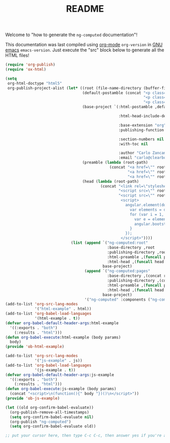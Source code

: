 #+TITLE: README

Welcome to "how to generate the =ng-computed= documentation"!

This documentation was last compiled using [[http://orgmode.org][org-mode]]
src_emacs-lisp{org-version} in [[http://www.gnu.org/software/emacs/][GNU emacs]]
src_emacs-lisp{emacs-version}. Just execute the "src" block below to
generate all the HTML files!

#+BEGIN_SRC emacs-lisp :results none
  (require 'org-publish)
  (require 'ox-html)

  (setq
   org-html-doctype "html5"
   org-publish-project-alist (let* ((root (file-name-directory (buffer-file-name)))
                                    (default-postamble (concat "<p class=\"author\">Author: %a (%e)</p>\n"
                                                               "<p class=\"creator\">%c</p>\n"
                                                               "<p class=\"github-link\"><a href=\"https://github.com/ClearboxSystems/ng-computed\">On Github</a></p>"))
                                    (base-project `(:html-postamble ,default-postamble

                                                    :html-head-include-default-style nil

                                                    :base-extension "org"
                                                    :publishing-function org-html-publish-to-html

                                                    :section-numbers nil
                                                    :with-toc nil

                                                    :author "Carlo Zancanaro"
                                                    :email "carlo@clearboxsystems.com.au"))
                                    (preamble (lambda (root-path)
                                                (concat "<a href=\"" root-path "index.html\">Introduction</a>"
                                                        "<a href=\"" root-path "pages/installation.html\">Installation</a>"
                                                        "<a href=\"" root-path "pages/debug.html\">Debug</a>")))
                                    (head (lambda (root-path)
                                            (concat "<link rel=\"stylesheet\" type=\"text/css\" href=\"" root-path "stylesheets/styles.css\">"
                                                    "<script src=\"" root-path "javascripts/angular.js\"></script>"
                                                    "<script src=\"" root-path "javascripts/ng-computed.min.js\"></script>
                                                     <script>
                                                       angular.element(document).ready(function() {
                                                         var elements = document.querySelectorAll(\"[ng-app]\");
                                                         for (var i = 1, l = elements.length; i < l; ++i) {
                                                           var e = elements[i];
                                                           angular.bootstrap(e, [angular.element(e).attr('ng-app')]);
                                                         }
                                                       });
                                                     </script>"))))
                               (list (append `("ng-computed:root"
                                               :base-directory ,root
                                               :publishing-directory ,root
                                               :html-preamble ,(funcall preamble "")
                                               :html-head ,(funcall head ""))
                                             base-project)
                                     (append `("ng-computed:pages" 
                                               :base-directory ,(concat root "pages")
                                               :publishing-directory ,(concat root "pages")
                                               :html-preamble ,(funcall preamble "../")
                                               :html-head ,(funcall head "../"))
                                             base-project)
                                     '("ng-computed" :components ("ng-computed:root" "ng-computed:pages")))))
  (add-to-list 'org-src-lang-modes
               '("html-example" . html))
  (add-to-list 'org-babel-load-languages
               '(html-example . t))
  (defvar org-babel-default-header-args:html-example
    '((:exports . "both")
      (:results . "html")))
  (defun org-babel-execute:html-example (body params)
    body)
  (provide 'ob-html-example)

  (add-to-list 'org-src-lang-modes
               '("js-example" . js))
  (add-to-list 'org-babel-load-languages
               '(js-example . t))
  (defvar org-babel-default-header-args:js-example
    '((:exports . "both")
      (:results . "html")))
  (defun org-babel-execute:js-example (body params)
    (concat "<script>\n(function(){" body "})()\n</script>"))
  (provide 'ob-js-example)

  (let ((old org-confirm-babel-evaluate))
    (org-publish-remove-all-timestamps)
    (setq org-confirm-babel-evaluate nil)
    (org-publish "ng-computed")
    (setq org-confirm-babel-evaluate old))

  ;; put your cursor here, then type C-c C-c, then answer yes if you're asked
#+END_SRC
